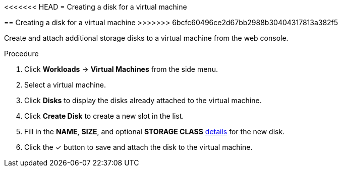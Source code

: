 // Module included in the following assemblies:
//
// * cnv_users_guide/cnv_users_guide.adoc

[[cnv-vm-create-disk-web]]
<<<<<<< HEAD
= Creating a disk for a virtual machine
=======
== Creating a disk for a virtual machine
>>>>>>> 6bcfc60496ce2d67bb2988b30404317813a382f5

Create and attach additional storage disks to a virtual machine from the web console.

.Procedure

. Click *Workloads* -> *Virtual Machines* from the side menu.
. Select a virtual machine.
. Click *Disks* to display the disks already attached to the virtual machine.
. Click *Create Disk* to create a new slot in the list.
. Fill in the *NAME*, *SIZE*, and optional *STORAGE CLASS* xref:cnv-storage-wizard-fields-web[details] for the new disk.
. Click the &#10003; button to save and attach the disk to the virtual machine.


